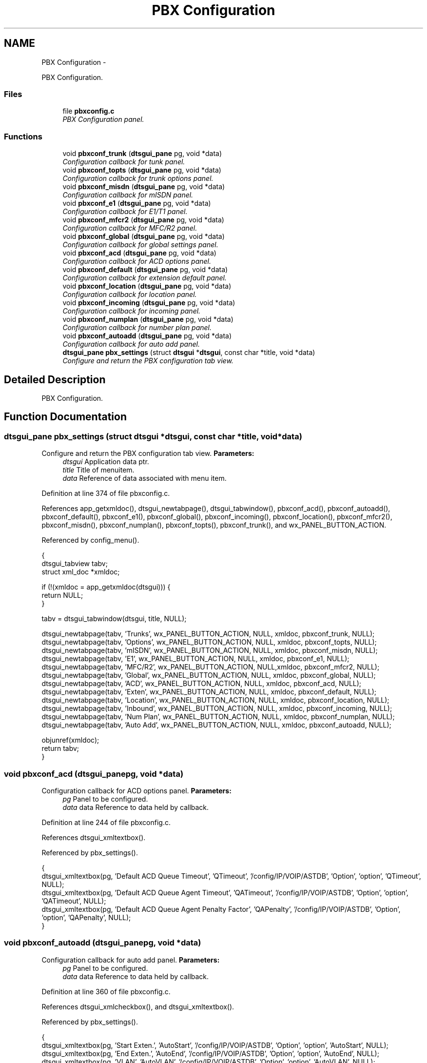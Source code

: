 .TH "PBX Configuration" 3 "Fri Oct 11 2013" "Version 0.00" "DTS Application wxWidgets GUI Library" \" -*- nroff -*-
.ad l
.nh
.SH NAME
PBX Configuration \- 
.PP
PBX Configuration\&.  

.SS "Files"

.in +1c
.ti -1c
.RI "file \fBpbxconfig\&.c\fP"
.br
.RI "\fIPBX Configuration panel\&. \fP"
.in -1c
.SS "Functions"

.in +1c
.ti -1c
.RI "void \fBpbxconf_trunk\fP (\fBdtsgui_pane\fP pg, void *data)"
.br
.RI "\fIConfiguration callback for tunk panel\&. \fP"
.ti -1c
.RI "void \fBpbxconf_topts\fP (\fBdtsgui_pane\fP pg, void *data)"
.br
.RI "\fIConfiguration callback for trunk options panel\&. \fP"
.ti -1c
.RI "void \fBpbxconf_misdn\fP (\fBdtsgui_pane\fP pg, void *data)"
.br
.RI "\fIConfiguration callback for mISDN panel\&. \fP"
.ti -1c
.RI "void \fBpbxconf_e1\fP (\fBdtsgui_pane\fP pg, void *data)"
.br
.RI "\fIConfiguration callback for E1/T1 panel\&. \fP"
.ti -1c
.RI "void \fBpbxconf_mfcr2\fP (\fBdtsgui_pane\fP pg, void *data)"
.br
.RI "\fIConfiguration callback for MFC/R2 panel\&. \fP"
.ti -1c
.RI "void \fBpbxconf_global\fP (\fBdtsgui_pane\fP pg, void *data)"
.br
.RI "\fIConfiguration callback for global settings panel\&. \fP"
.ti -1c
.RI "void \fBpbxconf_acd\fP (\fBdtsgui_pane\fP pg, void *data)"
.br
.RI "\fIConfiguration callback for ACD options panel\&. \fP"
.ti -1c
.RI "void \fBpbxconf_default\fP (\fBdtsgui_pane\fP pg, void *data)"
.br
.RI "\fIConfiguration callback for extension default panel\&. \fP"
.ti -1c
.RI "void \fBpbxconf_location\fP (\fBdtsgui_pane\fP pg, void *data)"
.br
.RI "\fIConfiguration callback for location panel\&. \fP"
.ti -1c
.RI "void \fBpbxconf_incoming\fP (\fBdtsgui_pane\fP pg, void *data)"
.br
.RI "\fIConfiguration callback for incoming panel\&. \fP"
.ti -1c
.RI "void \fBpbxconf_numplan\fP (\fBdtsgui_pane\fP pg, void *data)"
.br
.RI "\fIConfiguration callback for number plan panel\&. \fP"
.ti -1c
.RI "void \fBpbxconf_autoadd\fP (\fBdtsgui_pane\fP pg, void *data)"
.br
.RI "\fIConfiguration callback for auto add panel\&. \fP"
.ti -1c
.RI "\fBdtsgui_pane\fP \fBpbx_settings\fP (struct \fBdtsgui\fP *\fBdtsgui\fP, const char *title, void *data)"
.br
.RI "\fIConfigure and return the PBX configuration tab view\&. \fP"
.in -1c
.SH "Detailed Description"
.PP 
PBX Configuration\&. 


.SH "Function Documentation"
.PP 
.SS "\fBdtsgui_pane\fP pbx_settings (struct \fBdtsgui\fP *dtsgui, const char *title, void *data)"

.PP
Configure and return the PBX configuration tab view\&. \fBParameters:\fP
.RS 4
\fIdtsgui\fP Application data ptr\&. 
.br
\fItitle\fP Title of menuitem\&. 
.br
\fIdata\fP Reference of data associated with menu item\&. 
.RE
.PP

.PP
Definition at line 374 of file pbxconfig\&.c\&.
.PP
References app_getxmldoc(), dtsgui_newtabpage(), dtsgui_tabwindow(), pbxconf_acd(), pbxconf_autoadd(), pbxconf_default(), pbxconf_e1(), pbxconf_global(), pbxconf_incoming(), pbxconf_location(), pbxconf_mfcr2(), pbxconf_misdn(), pbxconf_numplan(), pbxconf_topts(), pbxconf_trunk(), and wx_PANEL_BUTTON_ACTION\&.
.PP
Referenced by config_menu()\&.
.PP
.nf
                                                                               {
    dtsgui_tabview tabv;
    struct xml_doc *xmldoc;

    if (!(xmldoc = app_getxmldoc(dtsgui))) {
        return NULL;
    }

    tabv = dtsgui_tabwindow(dtsgui, title, NULL);

    dtsgui_newtabpage(tabv, 'Trunks', wx_PANEL_BUTTON_ACTION, NULL, xmldoc, pbxconf_trunk, NULL);
    dtsgui_newtabpage(tabv, 'Options', wx_PANEL_BUTTON_ACTION, NULL, xmldoc, pbxconf_topts, NULL);
    dtsgui_newtabpage(tabv, 'mISDN', wx_PANEL_BUTTON_ACTION, NULL, xmldoc, pbxconf_misdn, NULL);
    dtsgui_newtabpage(tabv, 'E1', wx_PANEL_BUTTON_ACTION, NULL, xmldoc, pbxconf_e1, NULL);
    dtsgui_newtabpage(tabv, 'MFC/R2', wx_PANEL_BUTTON_ACTION, NULL,xmldoc, pbxconf_mfcr2, NULL);
    dtsgui_newtabpage(tabv, 'Global', wx_PANEL_BUTTON_ACTION, NULL, xmldoc, pbxconf_global, NULL);
    dtsgui_newtabpage(tabv, 'ACD', wx_PANEL_BUTTON_ACTION, NULL, xmldoc, pbxconf_acd, NULL);
    dtsgui_newtabpage(tabv, 'Exten', wx_PANEL_BUTTON_ACTION, NULL, xmldoc, pbxconf_default, NULL);
    dtsgui_newtabpage(tabv, 'Location', wx_PANEL_BUTTON_ACTION, NULL, xmldoc, pbxconf_location, NULL);
    dtsgui_newtabpage(tabv, 'Inbound', wx_PANEL_BUTTON_ACTION, NULL, xmldoc, pbxconf_incoming, NULL);
    dtsgui_newtabpage(tabv, 'Num Plan', wx_PANEL_BUTTON_ACTION, NULL, xmldoc, pbxconf_numplan, NULL);
    dtsgui_newtabpage(tabv, 'Auto Add', wx_PANEL_BUTTON_ACTION, NULL, xmldoc, pbxconf_autoadd, NULL);

    objunref(xmldoc);
    return tabv;
}
.fi
.SS "void pbxconf_acd (\fBdtsgui_pane\fPpg, void *data)"

.PP
Configuration callback for ACD options panel\&. \fBParameters:\fP
.RS 4
\fIpg\fP Panel to be configured\&. 
.br
\fIdata\fP data Reference to data held by callback\&. 
.RE
.PP

.PP
Definition at line 244 of file pbxconfig\&.c\&.
.PP
References dtsgui_xmltextbox()\&.
.PP
Referenced by pbx_settings()\&.
.PP
.nf
                                             {
    dtsgui_xmltextbox(pg, 'Default ACD Queue Timeout', 'QTimeout', '/config/IP/VOIP/ASTDB', 'Option', 'option', 'QTimeout', NULL);
    dtsgui_xmltextbox(pg, 'Default ACD Queue Agent Timeout', 'QATimeout', '/config/IP/VOIP/ASTDB', 'Option', 'option', 'QATimeout', NULL);
    dtsgui_xmltextbox(pg, 'Default ACD Queue Agent Penalty Factor', 'QAPenalty', '/config/IP/VOIP/ASTDB', 'Option', 'option', 'QAPenalty', NULL);
}
.fi
.SS "void pbxconf_autoadd (\fBdtsgui_pane\fPpg, void *data)"

.PP
Configuration callback for auto add panel\&. \fBParameters:\fP
.RS 4
\fIpg\fP Panel to be configured\&. 
.br
\fIdata\fP data Reference to data held by callback\&. 
.RE
.PP

.PP
Definition at line 360 of file pbxconfig\&.c\&.
.PP
References dtsgui_xmlcheckbox(), and dtsgui_xmltextbox()\&.
.PP
Referenced by pbx_settings()\&.
.PP
.nf
                                                 {
    dtsgui_xmltextbox(pg, 'Start Exten\&.', 'AutoStart', '/config/IP/VOIP/ASTDB', 'Option', 'option', 'AutoStart', NULL);
    dtsgui_xmltextbox(pg, 'End Exten\&.', 'AutoEnd', '/config/IP/VOIP/ASTDB', 'Option', 'option', 'AutoEnd', NULL);
    dtsgui_xmltextbox(pg, 'VLAN', 'AutoVLAN', '/config/IP/VOIP/ASTDB', 'Option', 'option', 'AutoVLAN', NULL);
    dtsgui_xmltextbox(pg, 'STUN Server (Linksys)', 'AutoSTUN', '/config/IP/VOIP/ASTDB', 'Option', 'option', 'AutoSTUN', NULL);
    dtsgui_xmlcheckbox(pg, 'Lock Settings (Snom)', 'AutoLock', '1', '0', '/config/IP/VOIP/ASTDB', 'Option', 'option', 'AutoLock', NULL);
    dtsgui_xmlcheckbox(pg, 'Require Authorisation', 'AutoAuth', '1', '0', '/config/IP/VOIP/ASTDB', 'Option', 'option', 'AutoAuth', NULL);
}
.fi
.SS "void pbxconf_default (\fBdtsgui_pane\fPpg, void *data)"

.PP
Configuration callback for extension default panel\&. \fBParameters:\fP
.RS 4
\fIpg\fP Panel to be configured\&. 
.br
\fIdata\fP data Reference to data held by callback\&. 
.RE
.PP

.PP
Definition at line 253 of file pbxconfig\&.c\&.
.PP
References dtsgui_listbox_add(), dtsgui_xmlcheckbox(), dtsgui_xmllistbox(), dtsgui_xmltextbox(), form_item::name, and form_item::value\&.
.PP
Referenced by pbx_settings()\&.
.PP
.nf
                                                 {
    struct listitem cos[] = {{'Internal Extensions', '0'},
                             {'Local PSTN', '1'},
                             {'Long Distance PSTN', '2'},
                             {'Cellular', '3'},
                             {'Premium', '4'},
                             {'International', '5'}};
    struct form_item *lb;
    int i, cnt;

    cnt = sizeof(cos)/sizeof(cos[0]);

    lb = dtsgui_xmllistbox(pg, 'Default Extension Permision', 'Context', '/config/IP/VOIP/ASTDB', 'Option', 'option', 'Context', NULL);
    for(i=0;i < cnt; i++) {
        dtsgui_listbox_add(lb, cos[i]\&.name, cos[i]\&.value);
    }
    objunref(lb);

    lb = dtsgui_xmllistbox(pg, 'Default Auth Extension Permision', 'AuthContext', '/config/IP/VOIP/ASTDB', 'Option', 'option', 'AuthContext', NULL);
    for(i=0;i < cnt; i++) {
        dtsgui_listbox_add(lb, cos[i]\&.name, cos[i]\&.value);
    }
    objunref(lb);

    lb = dtsgui_xmllistbox(pg, 'Default After Hours Extension Permision', 'DEFALOCK', '/config/IP/VOIP/ASTDB', 'Option', 'option', 'DEFALOCK', NULL);
    for(i=0;i < cnt; i++) {
        dtsgui_listbox_add(lb, cos[i]\&.name, cos[i]\&.value);
    }
    objunref(lb);

    lb = dtsgui_xmllistbox(pg, 'Snom Network Port Speed/Duplex', 'SnomNet', '/config/IP/VOIP/ASTDB', 'Option', 'option', 'SnomNet', NULL);
    dtsgui_listbox_add(lb, 'Auto Negotiation', 'auto');
    dtsgui_listbox_add(lb, '10 Mbit Half Duplex', '10half');
    dtsgui_listbox_add(lb, '10 Mbit Full Duplex', '10full');
    dtsgui_listbox_add(lb, '100 Mbit Half Duplex', '100half');
    dtsgui_listbox_add(lb, '100 Mbit Full Duplex', '100full');
    objunref(lb);

    dtsgui_xmltextbox(pg, 'Default FAX Handler', 'FAXBOX', '/config/IP/VOIP/ASTDB' , 'Option', 'option', 'FAXBOX', NULL);
    dtsgui_xmltextbox(pg, 'Default Ring Timeout', 'Timeout', '/config/IP/VOIP/ASTDB', 'Option', 'option', 'Timeout', NULL);
    dtsgui_xmltextbox(pg, 'Default Extension Prefix (2 Digit Dialing)', 'DefaultPrefix', '/config/IP/VOIP/ASTDB', 'Option', 'option', 'DefaultPrefix', NULL);
    dtsgui_xmltextbox(pg, 'Default SIP IP Subnet', 'DEFIPNET', '/config/IP/VOIP/ASTDB', 'Option', 'option', 'DEFIPNET', NULL);
    dtsgui_xmlcheckbox(pg, 'Record Calls By Default', 'DEFRECORD', '1', '0', '/config/IP/VOIP/ASTDB', 'Option', 'option', 'DEFRECORD', NULL);
    dtsgui_xmlcheckbox(pg, 'Enable Voice Mail By Default', 'DEFNOVMAIL', '0', '1', '/config/IP/VOIP/ASTDB', 'Option', 'option', 'DEFNOVMAIL', NULL);

    dtsgui_xmlcheckbox(pg, 'Extensions Are Remote By Default', 'REMDEF', '1', '0', '/config/IP/VOIP/ASTDB', 'Option', 'option', 'REMDEF', NULL);
}
.fi
.SS "void pbxconf_e1 (\fBdtsgui_pane\fPpg, void *data)"

.PP
Configuration callback for E1/T1 panel\&. \fBParameters:\fP
.RS 4
\fIpg\fP Panel to be configured\&. 
.br
\fIdata\fP data Reference to data held by callback\&. 
.RE
.PP

.PP
Definition at line 155 of file pbxconfig\&.c\&.
.PP
References dtsgui_listbox_add(), dtsgui_xmlcheckbox(), and dtsgui_xmllistbox()\&.
.PP
Referenced by pbx_settings()\&.
.PP
.nf
                                            {
    struct form_item *lb;

    lb = dtsgui_xmllistbox(pg, 'Line Build Out', 'PRIlbo','/config/IP/VOIP/ASTDB', 'Option', 'option', 'PRIlbo', NULL);
    dtsgui_listbox_add(lb, '0 db (CSU) / 0-133 feet (DSX-1)', '0');
    dtsgui_listbox_add(lb, '133-266 feet (DSX-1)', '1');
    dtsgui_listbox_add(lb, '266-399 feet (DSX-1)', '2');
    dtsgui_listbox_add(lb, '399-533 feet (DSX-1)', '3');
    dtsgui_listbox_add(lb, '533-655 feet (DSX-1)', '4');
    dtsgui_listbox_add(lb, '-7\&.5db (CSU)', '5');
    dtsgui_listbox_add(lb, '-15db (CSU)', '6');
    dtsgui_listbox_add(lb, '-22\&.5db (CSU)', '7');
    objunref(lb);

    lb = dtsgui_xmllistbox(pg, 'PRI Framing (E1 - T1)', 'PRIframing', '/config/IP/VOIP/ASTDB', 'Option', 'option', 'PRIframing', NULL);
    dtsgui_listbox_add(lb, 'cas - d4/sf/superframe', 'cas');
    dtsgui_listbox_add(lb, 'ccs - esf', 'ccs');
    objunref(lb);

    lb = dtsgui_xmllistbox(pg, 'PRI Coding (E1 - T1)', 'PRIcoding', '/config/IP/VOIP/ASTDB', 'Option', 'option', 'PRIcoding', NULL);
    dtsgui_listbox_add(lb, 'ami', 'ami');
    dtsgui_listbox_add(lb, 'hdb3 - b8zs', 'hdb3');
    objunref(lb);

    dtsgui_xmlcheckbox(pg, 'CRC4 Checking (E1 Only)', 'PRIcrc4', '1', '0', '/config/IP/VOIP/ASTDB', 'Option', 'option', 'PRIcrc4', NULL);
}
.fi
.SS "void pbxconf_global (\fBdtsgui_pane\fPpg, void *data)"

.PP
Configuration callback for global settings panel\&. \fBParameters:\fP
.RS 4
\fIpg\fP Panel to be configured\&. 
.br
\fIdata\fP data Reference to data held by callback\&. 
.RE
.PP

.PP
Definition at line 222 of file pbxconfig\&.c\&.
.PP
References dtsgui_listbox_add(), dtsgui_xmlcheckbox(), dtsgui_xmllistbox(), dtsgui_xmlpasswdbox(), and dtsgui_xmltextbox()\&.
.PP
Referenced by pbx_settings()\&.
.PP
.nf
                                                {
    struct form_item *lb;

    lb = dtsgui_xmllistbox(pg, 'Valid Line Authentication', 'LINEAUTH', '/config/IP/VOIP/ASTDB', 'Option', 'option', 'LINEAUTH', NULL);
    dtsgui_listbox_add(lb, 'Line PW\&. That Is Same As Extension And All Bellow', '1');
    dtsgui_listbox_add(lb, 'Allow VM PW\&. Or Line PW\&. Not The Same As Exten', '2');
    dtsgui_listbox_add(lb, 'Allow Only VM PW\&. Not The Same As Line PW\&. Or Exten\&.', '3');
    objunref(lb);

    dtsgui_xmlpasswdbox(pg, 'Admin Password', 'AdminPass', '/config/IP/VOIP/ASTDB', 'Option', 'option', 'AdminPass', NULL);
    dtsgui_xmltextbox(pg, 'Recording Options', 'RecOpt', '/config/IP/VOIP/ASTDB', 'Option', 'option', 'RecOpt', NULL);
    dtsgui_xmltextbox(pg, 'Default CLI (Number Displayed To Called Party)', 'DefCLI', '/config/IP/VOIP/ASTDB', 'Option', 'option', 'DefCLI', NULL);
    dtsgui_xmlcheckbox(pg, 'Disable Routing Of Voice Mail To Reception', 'NoOper', '1', '0', '/config/IP/VOIP/ASTDB', 'Option', 'option', 'NoOper', NULL);
    dtsgui_xmlcheckbox(pg, 'Add Billing Group To CLI (Inbound)', 'AddGroup', '1', '0', '/config/IP/VOIP/ASTDB', 'Option', 'option', 'AddGroup', NULL);
    dtsgui_xmlcheckbox(pg, 'Require Extension Number With PIN', 'ADVPIN', '1', '0', '/config/IP/VOIP/ASTDB', 'Option', 'option', 'ADVPIN', NULL);
    dtsgui_xmlcheckbox(pg, 'Authorise Only When Registered By Default (SIP)', 'DEFAUTHREG', '1', '0', '/config/IP/VOIP/ASTDB', 'Option', 'option', 'DEFAUTHREG', NULL);
    dtsgui_xmlcheckbox(pg, 'Calls To Internal Extensions Follow Forward Rules', 'LocalFwd', '1', '0', '/config/IP/VOIP/ASTDB', 'Option', 'option', 'LocalFwd', NULL);
}
.fi
.SS "void pbxconf_incoming (\fBdtsgui_pane\fPpg, void *data)"

.PP
Configuration callback for incoming panel\&. \fBParameters:\fP
.RS 4
\fIpg\fP Panel to be configured\&. 
.br
\fIdata\fP data Reference to data held by callback\&. 
.RE
.PP

.PP
Definition at line 318 of file pbxconfig\&.c\&.
.PP
References dtsgui_listbox_add(), dtsgui_xmlcheckbox(), and dtsgui_xmllistbox()\&.
.PP
Referenced by pbx_settings()\&.
.PP
.nf
                                                  {
    struct form_item *lb;

    lb = dtsgui_xmllistbox(pg, 'Default Attendant', 'Attendant', '/config/IP/VOIP/ASTDB', 'Option', 'option', 'Attendant', NULL);
    dtsgui_listbox_add(lb, 'Auto Attendant', '0'); /*XXX Add Extensions List*/
    objunref(lb);

    lb = dtsgui_xmllistbox(pg, 'Auto Attendant Queue', 'AttendantQ', '/config/IP/VOIP/ASTDB', 'Option', 'option', 'AttendantQ', NULL);
    dtsgui_listbox_add(lb, 'Default Auto Attendant (Simple Ring All)', '799'); /*XXX Addd ACD List*/
    dtsgui_listbox_add(lb, 'No Default Attendant', '-1');
    objunref(lb);

    lb = dtsgui_xmllistbox(pg, 'Default Fax Terminal', 'FAXT', '/config/IP/VOIP/ASTDB', 'Option', 'option', 'FAXT', NULL);
    dtsgui_listbox_add(lb, 'Auto Fax Detect & Receive', ''); /*XXX ADD Fax Capable Devices*/
    objunref(lb);

    dtsgui_xmlcheckbox(pg, 'Enable Inbound FAX Detect', 'IFAXD', '1', '0', '/config/IP/VOIP/ASTDB', 'Option', 'option', 'IFAXD', NULL);
    dtsgui_xmlcheckbox(pg, 'Inbound Calls Forwarded To Reception If No Voicemail', 'Default_9', '1', '0', '/config/IP/VOIP/ASTDB', 'Option', 'option', 'Default_9', NULL);
    dtsgui_xmlcheckbox(pg, 'Hangup Calls To Unknown Numbers/DDI', 'UNKDEF', '1', '0', '/config/IP/VOIP/ASTDB', 'Option', 'option', 'UNKDEF', NULL);
    dtsgui_xmlcheckbox(pg, 'Follow DDI If Exten (Inbound)', 'FollowDDI', '1', '0', '/config/IP/VOIP/ASTDB', 'Option', 'option', 'FollowDDI', NULL);
}
.fi
.SS "void pbxconf_location (\fBdtsgui_pane\fPpg, void *data)"

.PP
Configuration callback for location panel\&. \fBParameters:\fP
.RS 4
\fIpg\fP Panel to be configured\&. 
.br
\fIdata\fP data Reference to data held by callback\&. 
.RE
.PP

.PP
Definition at line 304 of file pbxconfig\&.c\&.
.PP
References dtsgui_xmltextbox()\&.
.PP
Referenced by pbx_settings()\&.
.PP
.nf
                                                  {
    dtsgui_xmltextbox(pg, 'Local Country Code', 'CountryCode', '/config/IP/VOIP/ASTDB', 'Option', 'option', 'CountryCode', NULL);
    dtsgui_xmltextbox(pg, 'Local Area Code', 'AreaCode', '/config/IP/VOIP/ASTDB', 'Option', 'option', 'AreaCode', NULL);
    dtsgui_xmltextbox(pg, 'Local Exchange Prefix', 'ExCode', '/config/IP/VOIP/ASTDB', 'Option', 'option', 'ExCode', NULL);
    dtsgui_xmltextbox(pg, 'Local Call Distance (Or Blank To Base Calls On Area Code)', 'LDDist', '/config/IP/VOIP/ASTDB', 'Option', 'option', 'LDDist', NULL);
    dtsgui_xmltextbox(pg, 'Local Number Length (0 To Disable)', 'LocalLength', '/config/IP/VOIP/ASTDB', 'Option', 'option', 'LocalLength', NULL);
    dtsgui_xmltextbox(pg, 'National Number Length (0 To Disable)', 'NatLength', '/config/IP/VOIP/ASTDB', 'Option', 'option', 'NatLength', NULL);
    dtsgui_xmltextbox(pg, 'National Access Code', 'LocalAccess', '/config/IP/VOIP/ASTDB', 'Option', 'option', 'LocalAccess', NULL);
    dtsgui_xmltextbox(pg, 'International Access Code', 'IntAccess', '/config/IP/VOIP/ASTDB', 'Option', 'option', 'IntAccess', NULL);
}
.fi
.SS "void pbxconf_mfcr2 (\fBdtsgui_pane\fPpg, void *data)"

.PP
Configuration callback for MFC/R2 panel\&. \fBParameters:\fP
.RS 4
\fIpg\fP Panel to be configured\&. 
.br
\fIdata\fP data Reference to data held by callback\&. 
.RE
.PP

.PP
Definition at line 185 of file pbxconfig\&.c\&.
.PP
References dtsgui_listbox_add(), dtsgui_xmlcheckbox(), dtsgui_xmllistbox(), and dtsgui_xmltextbox()\&.
.PP
Referenced by pbx_settings()\&.
.PP
.nf
                                               {
    struct form_item *lb;

    lb = dtsgui_xmllistbox(pg, 'Variant', 'E1mfcr2_variant', '/config/IP/VOIP/ASTDB', 'Option', 'option', 'E1mfcr2_variant', NULL);
    dtsgui_listbox_add(lb, 'ITU Standard', 'itu');
    dtsgui_listbox_add(lb, 'Argentina', 'ar');
    dtsgui_listbox_add(lb, 'Brazil', 'br');
    dtsgui_listbox_add(lb, 'China', 'cn');
    dtsgui_listbox_add(lb, 'Czech Republic', 'cz');
    dtsgui_listbox_add(lb, 'Columbia', 'co');
    dtsgui_listbox_add(lb, 'Ecuador', 'ec');
    dtsgui_listbox_add(lb, 'Mexico', 'mx');
    dtsgui_listbox_add(lb, 'Philippines', 'ph');
    dtsgui_listbox_add(lb, 'Venezuela', 've');
    objunref(lb);

    lb = dtsgui_xmllistbox(pg, 'Caller Category', 'E1mfcr2_category', '/config/IP/VOIP/ASTDB', 'Option', 'option', 'E1mfcr2_category', NULL);
    dtsgui_listbox_add(lb, 'National Subscriber', 'national_subscriber');
    dtsgui_listbox_add(lb, 'National Priority Subscriber', 'national_priority_subscriber');
    dtsgui_listbox_add(lb, 'International Subscriber', 'international_subscriber');
    dtsgui_listbox_add(lb, 'International Priority Subscriber', 'international_priority_subscriber');
    dtsgui_listbox_add(lb, 'Collect Call', 'collect_call');
    objunref(lb);

    dtsgui_xmltextbox(pg, 'Max ANI Digits', 'E1mfcr2_max_ani', '/config/IP/VOIP/ASTDB', 'Option', 'option', 'E1mfcr2_max_ani', NULL);
    dtsgui_xmltextbox(pg, 'Max DNIS Digits', 'E1mfcr2_max_dnis', '/config/IP/VOIP/ASTDB', 'Option', 'option', 'E1mfcr2_max_dnis', NULL);
    dtsgui_xmlcheckbox(pg, 'ANI Before DNIS', 'E1mfcr2_get_ani_first', '1', '0', '/config/IP/VOIP/ASTDB', 'Option', 'option', 'E1mfcr2_get_ani_first', NULL);
    dtsgui_xmlcheckbox(pg, 'Allow Collect Calls (BR:llamadas por cobrar)', 'E1mfcr2_allow_collect_calls', '1', '0', '/config/IP/VOIP/ASTDB', 'Option', 'option', 'E1mfcr2_allow_collect_calls', NULL);
    dtsgui_xmlcheckbox(pg, 'Block Collect Calls With Double Answer', 'E1mfcr2_double_answer', '1', '0', '/config/IP/VOIP/ASTDB', 'Option', 'option', 'E1mfcr2_double_answer', NULL);
    dtsgui_xmlcheckbox(pg, 'Immeadiate Answer', 'E1mfcr2_immediate_accept', '1', '0', '/config/IP/VOIP/ASTDB', 'Option', 'option', 'E1mfcr2_immediate_accept', NULL);
    dtsgui_xmlcheckbox(pg, 'Forced Release (BR)', 'E1mfcr2_forced_release', '1', '0', '/config/IP/VOIP/ASTDB', 'Option', 'option', 'E1mfcr2_forced_release', NULL);
    dtsgui_xmlcheckbox(pg, 'Accept Call With Charge', 'E1mfcr2_charge_calls', '1', '0', '/config/IP/VOIP/ASTDB', 'Option', 'option', 'E1mfcr2_charge_calls', NULL);
}
.fi
.SS "void pbxconf_misdn (\fBdtsgui_pane\fPpg, void *data)"

.PP
Configuration callback for mISDN panel\&. \fBParameters:\fP
.RS 4
\fIpg\fP Panel to be configured\&. 
.br
\fIdata\fP data Reference to data held by callback\&. 
.RE
.PP

.PP
Definition at line 139 of file pbxconfig\&.c\&.
.PP
References dtsgui_xmlcheckbox(), and dtsgui_xmltextbox()\&.
.PP
Referenced by pbx_settings()\&.
.PP
.nf
                                               {
    dtsgui_xmltextbox(pg, 'Isdn Ports To Use (Group 1)', 'mISDNports', '/config/IP/VOIP/ASTDB', 'Option', 'option', 'mISDNports', NULL);
    dtsgui_xmltextbox(pg, 'Isdn Ports To Use (Group 2)', 'mISDNports2', '/config/IP/VOIP/ASTDB', 'Option', 'option', 'mISDNports2', NULL);
    dtsgui_xmltextbox(pg, 'Isdn Ports To Use (Group 3)', 'mISDNports3', '/config/IP/VOIP/ASTDB', 'Option', 'option', 'mISDNports3', NULL);
    dtsgui_xmltextbox(pg, 'Isdn Ports To Use (Group 4)', 'mISDNports4', '/config/IP/VOIP/ASTDB', 'Option', 'option', 'mISDNports4', NULL);
    dtsgui_xmltextbox(pg, 'Isdn Ports To Use (In Only)', 'mISDNinports', '/config/IP/VOIP/ASTDB', 'Option', 'option', 'mISDNinports', NULL);
    dtsgui_xmltextbox(pg, 'Isdn Ports To Use (Forwarding)', 'mISDNfwdports', '/config/IP/VOIP/ASTDB', 'Option', 'option', 'mISDNfwdports', NULL);
    dtsgui_xmltextbox(pg, 'RX Gain', 'mISDNgainrx','/config/IP/VOIP/ASTDB', 'Option', 'option', 'mISDNgainrx', NULL);
    dtsgui_xmltextbox(pg, 'TX Gain', 'mISDNgaintx', '/config/IP/VOIP/ASTDB', 'Option', 'option', 'mISDNgaintx', NULL);
    dtsgui_xmlcheckbox(pg, 'Immeadiate Routing (No MSN/DDI)', 'mISDNimm', '1', '0', '/config/IP/VOIP/ASTDB', 'Option', 'option', 'mISDNimm', NULL);
    dtsgui_xmlcheckbox(pg, 'Use Round Robin Routing', 'mISDNrr', '1', '0', '/config/IP/VOIP/ASTDB', 'Option', 'option', 'mISDNrr', NULL);
}
.fi
.SS "void pbxconf_numplan (\fBdtsgui_pane\fPpg, void *data)"

.PP
Configuration callback for number plan panel\&. \fBParameters:\fP
.RS 4
\fIpg\fP Panel to be configured\&. 
.br
\fIdata\fP data Reference to data held by callback\&. 
.RE
.PP

.PP
Definition at line 343 of file pbxconfig\&.c\&.
.PP
References dtsgui_xmltextbox()\&.
.PP
Referenced by pbx_settings()\&.
.PP
.nf
                                                 {
    dtsgui_xmltextbox(pg, '4 Digit Telco Number Pattern', 'InternalPat', '/config/IP/VOIP/ASTDB', 'Option', 'option', 'InternalPat', NULL);
    dtsgui_xmltextbox(pg, 'Telco Number Pattern (Premium)', 'TPremiumPat', '/config/IP/VOIP/ASTDB', 'Option', 'option', 'TPremiumPat', NULL);
    dtsgui_xmltextbox(pg, 'Genral Premium Numbers Pattern', 'PremiumPat', '/config/IP/VOIP/ASTDB', 'Option', 'option', 'PremiumPat', NULL);
    dtsgui_xmltextbox(pg, 'Cellular Numbers Pattern', 'GSMPat', '/config/IP/VOIP/ASTDB', 'Option', 'option', 'GSMPat', NULL);
    dtsgui_xmltextbox(pg, 'Explicit Long Distance  Numbers Pattern', 'NationalPat', '/config/IP/VOIP/ASTDB', 'Option', 'option', 'NationalPat', NULL);
    dtsgui_xmltextbox(pg, 'Explicit Local Numbers Pattern', 'LocalPat', '/config/IP/VOIP/ASTDB', 'Option', 'option', 'LocalPat', NULL);
    dtsgui_xmltextbox(pg, 'Toll Free Numbers Pattern', 'FreePat', '/config/IP/VOIP/ASTDB', 'Option', 'option', 'FreePat', NULL);
    dtsgui_xmltextbox(pg, 'Voip Numbers Pattern', 'VoipPat', '/config/IP/VOIP/ASTDB', 'Option', 'option', 'VoipPat', NULL);
    dtsgui_xmltextbox(pg, 'GSM Router Trunk Failover Allow Pattern', 'GSMFOPat', '/config/IP/VOIP/ASTDB', 'Option', 'option', 'GSMFOPat', NULL);
    dtsgui_xmltextbox(pg, 'Inbound Local Call Pattern (Trunk Forward)', 'TRUNKDDIPat', '/config/IP/VOIP/ASTDB', 'Option', 'option', 'TRUNKDDIPat', NULL);
    dtsgui_xmltextbox(pg, 'DDI Limit Pattern (Accepted DDI More Than 4 Digits)', 'DDIPAT', '/config/IP/VOIP/ASTDB', 'Option', 'option', 'DDIPAT', NULL);
}
.fi
.SS "void pbxconf_topts (\fBdtsgui_pane\fPpg, void *data)"

.PP
Configuration callback for trunk options panel\&. \fBParameters:\fP
.RS 4
\fIpg\fP Panel to be configured\&. 
.br
\fIdata\fP data Reference to data held by callback\&. 
.RE
.PP

.PP
Definition at line 122 of file pbxconfig\&.c\&.
.PP
References dtsgui_xmlcheckbox(), and dtsgui_xmltextbox()\&.
.PP
Referenced by pbx_settings()\&.
.PP
.nf
                                               {
    dtsgui_xmltextbox(pg, 'Maximum Call Length On Analogue Trunks (mins)', 'MaxAna', '/config/IP/VOIP/ASTDB', 'Option', 'option', 'MaxAna', NULL);
    dtsgui_xmlcheckbox(pg, 'Apply Call Limt To All Trunks', 'MaxAll', '1', '0', '/config/IP/VOIP/ASTDB', 'Option', 'option', 'MaxAll', NULL);
    dtsgui_xmlcheckbox(pg, 'Allow VOIP Fallover When Trunk Is Unavailable', 'VoipFallover', '1', '0', '/config/IP/VOIP/ASTDB', 'Option', 'option', 'VoipFallover', NULL);
    dtsgui_xmlcheckbox(pg, 'Allow International Trunk Failover When Voip Fails', 'IntFallover', '1', '0', '/config/IP/VOIP/ASTDB', 'Option', 'option', 'IntFallover', NULL);
    dtsgui_xmlcheckbox(pg, 'Use ENUM Lookups On Outgoing Calls', 'NoEnum', '0', '1', '/config/IP/VOIP/ASTDB', 'Option', 'option', 'NoEnum', NULL);
    dtsgui_xmlcheckbox(pg, 'Use Configured GSM Routers', 'GSMRoute', '1', '0', '/config/IP/VOIP/ASTDB', 'Option', 'option', 'GSMRoute', NULL);
    dtsgui_xmlcheckbox(pg, 'Allow Trunk Failover When Using Configured GSM Routers', 'GSMTrunk', '1', '0', '/config/IP/VOIP/ASTDB', 'Option', 'option', 'GSMTrunk', NULL);
    dtsgui_xmlcheckbox(pg, 'Disable Billing Engine', 'PPDIS', '1', '0', '/config/IP/VOIP/ASTDB', 'Option', 'option', 'PPDIS', NULL);
    dtsgui_xmlcheckbox(pg, 'Allow DISA Passthrough On Trunks', 'DISADDI', '1', '0', '/config/IP/VOIP/ASTDB', 'Option', 'option', 'DISADDI', NULL);
    dtsgui_xmlcheckbox(pg, 'Disable Native Bridging On Outbound', 'NoBridge', '1', '0', '/config/IP/VOIP/ASTDB', 'Option', 'option', 'NoBridge', NULL);
    dtsgui_xmlcheckbox(pg, 'Disable access to invalid accounts', 'ValidAcc', '1', '0', '/config/IP/VOIP/ASTDB', 'Option', 'option', 'ValidAcc', NULL);
}
.fi
.SS "void pbxconf_trunk (\fBdtsgui_pane\fPpg, void *data)"

.PP
Configuration callback for tunk panel\&. \fBParameters:\fP
.RS 4
\fIpg\fP Panel to be configured\&. 
.br
\fIdata\fP data Reference to data held by callback\&. 
.RE
.PP

.PP
Definition at line 37 of file pbxconfig\&.c\&.
.PP
References dtsgui_listbox_add(), dtsgui_xmllistbox(), dtsgui_xmltextbox(), form_item::name, and form_item::value\&.
.PP
Referenced by pbx_settings()\&.
.PP
.nf
                                               {
    struct listitem trunks[] = {{'Linux Modular ISDN Group 1', 'mISDN/g:out/'},
                                {'Linux Modular ISDN Group 2', 'mISDN/g:out2/'},
                                {'Linux Modular ISDN Group 3', 'mISDN/g:out3/'},
                                {'Linux Modular ISDN Group 4', 'mISDN/g:out4/'},
                                {'Digium Trunk Group 1', 'DAHDI/r1/'},
                                {'Digium Trunk Group 2', 'DAHDI/r2/'},
                                {'Digium Trunk Group 3', 'DAHDI/r3/'},
                                {'Digium Trunk Group 4', 'DAHDI/r4/'},
                                {'Woomera Trunk Group 1', 'WOOMERA/g1/'},
                                {'Woomera Trunk Group 2', 'WOOMERA/g2/'},
                                {'Woomera Trunk Group 3', 'WOOMERA/g3/'},
                                {'Woomera Trunk Group 4', 'WOOMERA/g4/'}};
    struct form_item *lb;
    int cnt, i;

    cnt = sizeof(trunks)/sizeof(trunks[0]);

    lb = dtsgui_xmllistbox(pg, 'PSTN Trunk', 'Trunk', '/config/IP/VOIP/ASTDB' , 'Option', 'option', 'Trunk', NULL);
    dtsgui_listbox_add(lb, 'Do Not Use 1 Trunk', 'NONE');
    for(i=0;i < cnt;i++) {
        dtsgui_listbox_add(lb, trunks[i]\&.name, trunks[i]\&.value);
    }
    objunref(lb);

    lb = dtsgui_xmllistbox(pg, 'PSTN Second Trunk', 'Trunk2', '/config/IP/VOIP/ASTDB' , 'Option', 'option', 'Trunk2', NULL);
    dtsgui_listbox_add(lb, 'Do Not Use 2 Trunk', 'NONE');
    for(i=0;i < cnt;i++) {
        dtsgui_listbox_add(lb, trunks[i]\&.name, trunks[i]\&.value);
    }
    objunref(lb);

    lb = dtsgui_xmllistbox(pg, 'PSTN Third Trunk', 'Trunk3', '/config/IP/VOIP/ASTDB', 'Option', 'option', 'Trunk3', NULL);
    dtsgui_listbox_add(lb, 'Do Not Use 3 Trunk', 'NONE');
    for(i=0;i < cnt;i++) {
        dtsgui_listbox_add(lb, trunks[i]\&.name, trunks[i]\&.value);
    }
    objunref(lb);

    lb = dtsgui_xmllistbox(pg, 'PSTN Fourth Trunk', 'Trunk4', '/config/IP/VOIP/ASTDB', 'Option', 'option', 'Trunk4', NULL);
    dtsgui_listbox_add(lb, 'Do Not Use 4 Trunk', 'NONE');
    for(i=0;i < cnt;i++) {
        dtsgui_listbox_add(lb, trunks[i]\&.name, trunks[i]\&.value);
    }
    objunref(lb);

    lb = dtsgui_xmllistbox(pg, 'Forward Trunk', 'FTrunk', '/config/IP/VOIP/ASTDB', 'Option', 'option', 'FTrunk', NULL);
    dtsgui_listbox_add(lb, 'Do Not Use Forward Trunk', 'NONE');
    dtsgui_listbox_add(lb, 'Linux Modular ISDN Forward Group', 'mISDN/g:fwd/');
    for(i=0;i < cnt;i++) {
        dtsgui_listbox_add(lb, trunks[i]\&.name, trunks[i]\&.value);
    }
    objunref(lb);

    lb = dtsgui_xmllistbox(pg, 'GSM Trunk', 'CellGateway', '/config/IP/VOIP/ASTDB', 'Option', 'option', 'CellGateway', NULL);
    dtsgui_listbox_add(lb, 'Do Not Use GSM Trunk', '');
    dtsgui_listbox_add(lb, 'Linux Modular ISDN Forward Group', 'mISDN/g:fwd/');
    for(i=0;i < cnt;i++) {
        dtsgui_listbox_add(lb, trunks[i]\&.name, trunks[i]\&.value);
    }
    objunref(lb);

    lb = dtsgui_xmllistbox(pg, 'Level To Route Calls', 'IPContext', '/config/IP/VOIP/ASTDB', 'Option', 'option', 'IPContext', NULL);
    dtsgui_listbox_add(lb, 'Local PSTN Calls', '1');
    dtsgui_listbox_add(lb, 'Long Distance PSTN Calls', '2');
    dtsgui_listbox_add(lb, 'Cellular Calls', '3');
    dtsgui_listbox_add(lb, 'Premium Calls', '4');
    dtsgui_listbox_add(lb, 'International Calls', '5');
    dtsgui_listbox_add(lb, 'No IP Routing', '6');
    objunref(lb);

    lb = dtsgui_xmllistbox(pg, 'Number Plan For Routing', 'IntLocal', '/config/IP/VOIP/ASTDB', 'Option', 'option', 'IntLocal', NULL);
    dtsgui_listbox_add(lb, 'International', '1');
    dtsgui_listbox_add(lb, 'International With Access Code', '2');
    dtsgui_listbox_add(lb, 'International With +', '3');
    objunref(lb);

    dtsgui_xmltextbox(pg, 'Prefix Trunk Calls With', 'TrunkPre', '/config/IP/VOIP/ASTDB', 'Option', 'option', 'TrunkPre', NULL);
    dtsgui_xmltextbox(pg, 'Number Of Digits To Strip On Trunk', 'TrunkStrip', '/config/IP/VOIP/ASTDB', 'Option', 'option', 'TrunkStrip', NULL);
    dtsgui_xmltextbox(pg, 'Maximum Concurency On Voip Trunk', 'VLIMIT', '/config/IP/VOIP/ASTDB', 'Option', 'option', 'VLIMIT', NULL);
}
.fi
.SH "Author"
.PP 
Generated automatically by Doxygen for DTS Application wxWidgets GUI Library from the source code\&.
